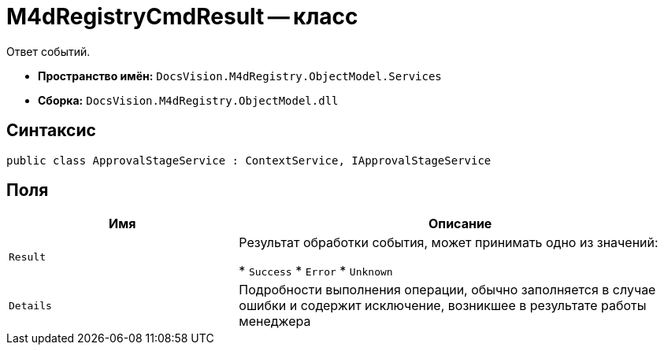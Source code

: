= M4dRegistryCmdResult -- класс

Ответ событий.

* *Пространство имён:* `DocsVision.M4dRegistry.ObjectModel.Services`
* *Сборка:* `DocsVision.M4dRegistry.ObjectModel.dll`

== Синтаксис

[source,csharp]
----
public class ApprovalStageService : ContextService, IApprovalStageService
----

== Поля

[cols="34,66",options="header"]
|===
|Имя |Описание

|`Result`
|Результат обработки события, может принимать одно из значений:

* `Success`
* `Error`
* `Unknown`

|`Details`
|Подробности выполнения операции, обычно заполняется в случае ошибки и содержит исключение, возникшее в результате работы менеджера

|===

